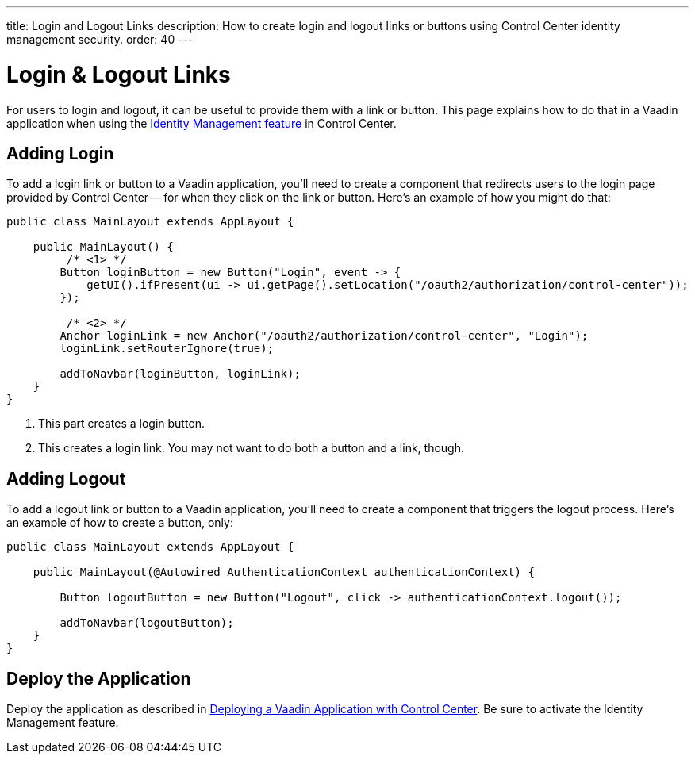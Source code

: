 ---
title: Login and Logout Links
description: How to create login and logout links or buttons using Control Center identity management security.
order: 40
---


= Login & Logout Links

For users to login and logout, it can be useful to provide them with a link or button. This page explains how to do that in a Vaadin application when using the <<../identity-management#,Identity Management feature>> in Control Center.


== Adding Login

To add a login link or button to a Vaadin application, you'll need to create a component that redirects users to the login page provided by Control Center -- for when they click on the link or button. Here's an example of how you might do that:

[source,java]
----
public class MainLayout extends AppLayout {

    public MainLayout() {
         /* <1> */
        Button loginButton = new Button("Login", event -> { 
            getUI().ifPresent(ui -> ui.getPage().setLocation("/oauth2/authorization/control-center"));
        });

         /* <2> */
        Anchor loginLink = new Anchor("/oauth2/authorization/control-center", "Login");
        loginLink.setRouterIgnore(true);

        addToNavbar(loginButton, loginLink);
    }
}
----

<1> This part creates a login button.
<2> This creates a login link. You may not want to do both a button and a link, though.


== Adding Logout

To add a logout link or button to a Vaadin application, you'll need to create a component that triggers the logout process. Here's an example of how to create a button, only:

[source,java]
----
public class MainLayout extends AppLayout {

    public MainLayout(@Autowired AuthenticationContext authenticationContext) {

        Button logoutButton = new Button("Logout", click -> authenticationContext.logout());

        addToNavbar(logoutButton);
    }
}
----


== Deploy the Application

Deploy the application as described in <<../application-deployment#,Deploying a Vaadin Application with Control Center>>. Be sure to activate the Identity Management feature.
